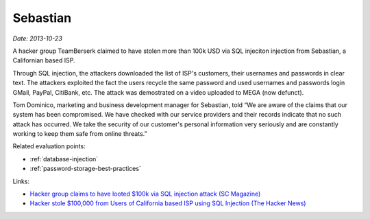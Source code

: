 
.. This is a generated file from data/. DO NOT EDIT.

.. _sebastian:

Sebastian
==============================================================

*Date: 2013-10-23*

A hacker group TeamBerserk claimed to have stolen more than 100k USD via SQL injeciton injection from Sebastian, a Californian based ISP.

Through SQL injection, the attackers downloaded the list of ISP's customers, their usernames and passwords in clear text.
The attackers exploited the fact the users recycle the same password and used usernames and passwords login GMail, PayPal, CitiBank, etc. The attack was demostrated on a video uploaded to MEGA (now defunct).

Tom Dominico, marketing and business development manager for Sebastian, told “We are aware of the claims that our system has been compromised. We have checked with our service providers and their records indicate that no such attack has occurred. We take the security of our customer's personal information very seriously and are constantly working to keep them safe from online threats.”



Related evaluation points:

- :ref:`database-injection`

- :ref:`password-storage-best-practices`





Links:

- `Hacker group claims to have looted $100k via SQL injection attack (SC Magazine) <http://www.scmagazine.com/hacker-group-claims-to-have-looted-100k-via-sql-injection-attack/article/317412/>`_

- `Hacker stole $100,000 from Users of California based ISP using SQL Injection (The Hacker News) <http://thehackernews.com/2013/10/hacker-stole-100000-from-users-of.html>`_

